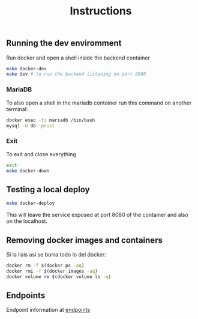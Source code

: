 #+title: Instructions

** Running the dev enviromment
Run docker and open a shell inside the backend container

#+begin_src sh
  make docker-dev
  make dev # to run the backend listening on port 8080
#+end_src

*** MariaDB

To also open a shell in the mariadb container run this command on another terminal:

#+begin_src sh
  docker exec -ti mariadb /bin/bash
  mysql -U db -prust
#+end_src

*** Exit

To exit and close everything

#+begin_src sh
  exit
  make docker-down
#+end_src

** Testing a local deploy

#+begin_src sh
  make docker-deploy
#+end_src

This will leave the service exposed at port 8080 of the container and also
on the localhost.

** Removing docker images and containers

Si la liais asi se borra todo lo del docker:

#+begin_src sh
  docker rm -f $(docker ps -aq)
  docker rmi -f $(docker images -aq)
  docker volume rm $(docker volume ls -q)
#+end_src

** Endpoints
Endpoint information at [[file:backend/test/README.md][endpoints]]

